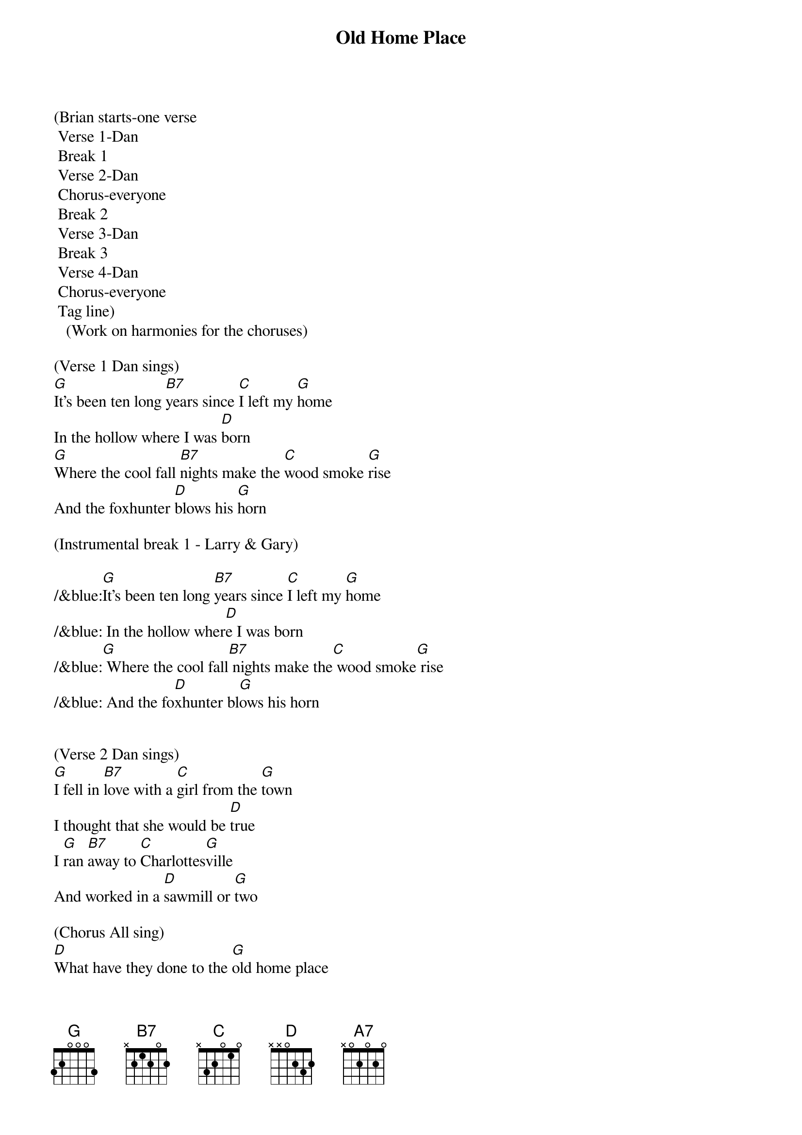 {title:Old Home Place}
{key:G}

(Brian starts-one verse
	Verse 1-Dan
	Break 1
	Verse 2-Dan
	Chorus-everyone
	Break 2
	Verse 3-Dan
	Break 3
	Verse 4-Dan
	Chorus-everyone
	Tag line)
   (Work on harmonies for the choruses) 

(Verse 1 Dan sings)
[G]It's been ten long [B7]years since [C]I left my [G]home
In the hollow where I was [D]born
[G]Where the cool fall [B7]nights make the [C]wood smoke [G]rise
And the foxhunter [D]blows his [G]horn

(Instrumental break 1 - Larry & Gary)

/&blue:[G]It's been ten long [B7]years since [C]I left my [G]home
/&blue: In the hollow wher[D]e I was born
/&blue:[G] Where the cool fall[B7] nights make the[C] wood smoke[G] rise
/&blue: And the fo[D]xhunter bl[G]ows his horn


(Verse 2 Dan sings)
[G]I fell in [B7]love with a [C]girl from the [G]town
I thought that she would be [D]true
I [G]ran [B7]away to [C]Charlottes[G]ville
And worked in a [D]sawmill or [G]two

(Chorus All sing)
[D]What have they done to the [G]old home place
[A7]Why did they tear it [D]down
And [G]why did I [B7]leave the [C]plow in the [G]field
And look for a [D]job in the [G]town


(Instrumental break 2 - Brian & Marty)

/&blue:[G]It's been ten long [B7]years since [C]I left my [G]home
/&blue: In the hollow wher[D]e I was born
/&blue:[G] Where the cool fall[B7] nights make the[C] wood smoke[G] rise
/&blue: And the fo[D]xhunter bl[G]ows his horn


(Verse 3 Dan sings)
[G]Well my girl she ran [B7]off with [C]somebody [G]else
The taverns took all my [D]pay
And [G]here I [B7]stand where the [C]old home [G]stood
Before they [D]took it [G]away


(Instrumental break)

/&blue:[G]It's been ten long [B7]years since [C]I left my [G]home
/&blue: In the hollow wher[D]e I was born
/&blue:[G] Where the cool fall[B7] nights make the[C] wood smoke[G] rise
/&blue: And the fo[D]xhunter bl[G]ows his horn


(Verse 4 Dan sings)
[G]Now the geese they fly [B7]south and the [C]cold wind [G]blows
As I stand here and hang my [D]head
I've [G]lost my [B7]love I've [C]lost my [G]home
And now I [D]wish that I was [G]dead


(Chorus All sing)
[D]What have they done to the [G]old home place
[A7]Why did they tear it [D]down
And [G]why did I [B7]leave the [C]plow in the [G]field
And look for a [D]job in the [G]town


(Outro)
And look for a [D]job in the [G]town
